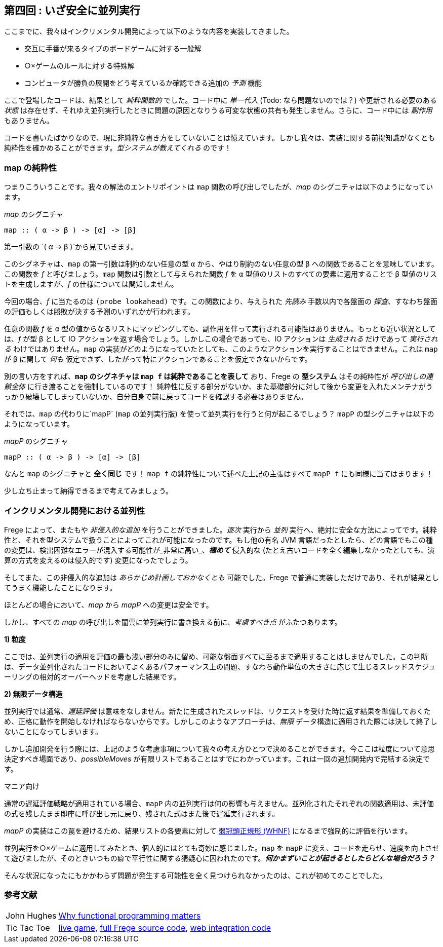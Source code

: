 == 第四回 : いざ安全に並列実行

ここまでに、我々はインクリメンタル開発によって以下のような内容を実装してきました。

* 交互に手番が来るタイプのボードゲームに対する一般解
* ○×ゲームのルールに対する特殊解
* コンピュータが勝負の展開をどう考えているか確認できる追加の _予測_ 機能

ここで登場したコードは、結果として _純粋関数的_ でした。コード中に _単一代入_ (Todo: なら問題ないのでは？) や更新される必要のある _状態_ は存在せず、それゆえ並列実行したときに問題の原因となりうる可変な状態の共有も発生しません。さらに、コード中には _副作用_ もありません。

コードを書いたばかりなので、現に非純粋な書き方をしていないことは憶えています。しかし我々は、実装に関する前提知識がなくとも純粋性を確かめることができます。_型システムが教えてくれる_ のです！

=== map の純粋性

つまりこういうことです。我々の解法のエントリポイントは `map` 関数の呼び出しでしたが、_map_ のシグニチャは以下のようになっています。

._map_ のシグニチャ
[source, haskell]
----
map :: ( α -> β ) -> [α] -> [β]
----

第一引数の `( α → β )`から見ていきます。

このシグネチャは、`map` の第一引数は制約のない任意の型 `α` から、やはり制約のない任意の型 `β` への関数であることを意味しています。この関数を _f_ と呼びましょう。`map` 関数は引数として与えられた関数 _f_ を `α` 型値のリストのすべての要素に適用することで `β` 型値のリストを生成しますが、_f_ の仕様については関知しません。

今回の場合、_f_ に当たるのは `(probe lookahead)` です。この関数により、与えられた _先読み_ 手数以内で各盤面の _探査_、すなわち盤面の評価もしくは勝敗が決する予測のいずれかが行われます。

任意の関数 _f_ を `α` 型の値からなるリストにマッピングしても、副作用を伴って実行される可能性はありません。もっとも近い状況としては、_f_ が型 `β` として IO アクションを返す場合でしょう。しかしこの場合であっても、IO アクションは _生成される_ だけであって _実行される_ わけではありません。`map` の実装がどのようになっていたとしても、このようなアクションを実行することはできません。これは `map` が `β` に関して _何も_ 仮定できず、したがって特にアクションであることを仮定できないからです。

別の言い方をすれば、*`map` のシグネチャは `map f` は純粋であることを表して* おり、Frege の *型システム* はその純粋性が _呼び出しの連鎖全体_ に行き渡ることを強制しているのです！ 純粋性に反する部分がないか、また基礎部分に対して後から変更を入れたメンテナがうっかり破壊してしまっていないか、自分自身で前に戻ってコードを確認する必要はありません。

それでは、`map` の代わりに`mapP` (`map` の並列実行版) を使って並列実行を行うと何が起こるでしょう？ `mapP` の型シグニチャは以下のようになっています。

._mapP_ のシグニチャ
[source, haskell]
----
mapP :: ( α -> β ) -> [α] -> [β]
----

なんと `map` のシグニチャと *全く同じ* です！ `map f` の純粋性について述べた上記の主張はすべて `mapP f` にも同様に当てはまります！

****
少し立ち止まって納得できるまで考えてみましょう。
****

=== インクリメンタル開発における並列性

Frege によって、またもや _非侵入的な追加_ を行うことができました。_逐次_ 実行から _並列_ 実行へ、絶対に安全な方法によってです。純粋性と、それを型システムで扱うことによってこれが可能になったのです。もし他の有名 JVM 言語だったとしたら、どの言語でもこの種の変更は、検出困難なエラーが混入する可能性が_非常に高い_、*_極めて_* 侵入的な (たとえ古いコードを全く編集しなかったとしても、演算の方式を変えるのは侵入的です) 変更になったでしょう。

そしてまた、この非侵入的な追加は _あらかじめ計画しておかなくとも_ 可能でした。Frege で普通に実装しただけであり、それが結果としてうまく機能したことになります。

ほとんどの場合において、_map_ から _mapP_ への変更は安全です。

しかし、すべての _map_ の呼び出しを闇雲に並列実行に書き換える前に、_考慮すべき点_ がふたつあります。

*1) 粒度*

ここでは、並列実行の適用を評価の最も浅い部分のみに留め、可能な盤面すべてに至るまで適用することはしませんでした。この判断は、データ並列化されたコードにおいてよくあるパフォーマンス上の問題、すなわち動作単位の大きさに応じて生じるスレッドスケジューリングの相対的オーバーヘッドを考慮した結果です。

*2) 無限データ構造*

並列実行では通常、_遅延評価_ は意味をなしません。新たに生成されたスレッドは、リクエストを受けた時に返す結果を準備しておくため、正格に動作を開始しなければならないからです。しかしこのようなアプローチは、_無限_ データ構造に適用された際には決して終了しないことになってしまいます。

しかし追加開発を行う際には、上記のような考慮事項について我々の考え方ひとつで決めることができます。今ここは粒度について意思決定すべき場面であり、_possibleMoves_ が有限リストであることはすでにわかっています。これは一回の追加開発内で完結する決定です。

.マニア向け
****
通常の遅延評価戦略が適用されている場合、`mapP` 内の並列実行は何の影響も与えません。並列化されたそれぞれの関数適用は、未評価の式を残したまま即座に呼び出し元に戻り、残された式はまた後で遅延実行されます。

_mapP_ の実装はこの罠を避けるため、結果リストの各要素に対して https://wiki.haskell.org/Weak_head_normal_form[弱冠頭正規形 (WHNF)]  になるまで強制的に評価を行います。
****

並列実行を○×ゲームに適用してみたとき、個人的にはとても奇妙に感じました。`map` を `mapP` に変え、コードを走らせ、速度を向上させて遊びましたが、そのときいつもの癖で平行性に関する猜疑心に囚われたのです。*_何かまずいことが起きるとしたらどんな場合だろう？_*

そんな状況になったにもかかわらず問題が発生する可能性を全く見つけられなかったのは、これが初めてのことでした。

=== 参考文献
[horizontal]
John Hughes:: http://www.cs.kent.ac.uk/people/staff/dat/miranda/whyfp90.pdf[Why functional programming matters]
Tic Tac Toe:: https://klondike.canoo.com/tictactoe/game[live game], https://github.com/Dierk/fregePluginApp/blob/game_only/src/frege/fregepluginapp/Minimax.fr[full Frege source code], https://github.com/Dierk/fregePluginApp/blob/game_only/grails-app/controllers/fregepluginapp/FooController.groovy[web integration code]
